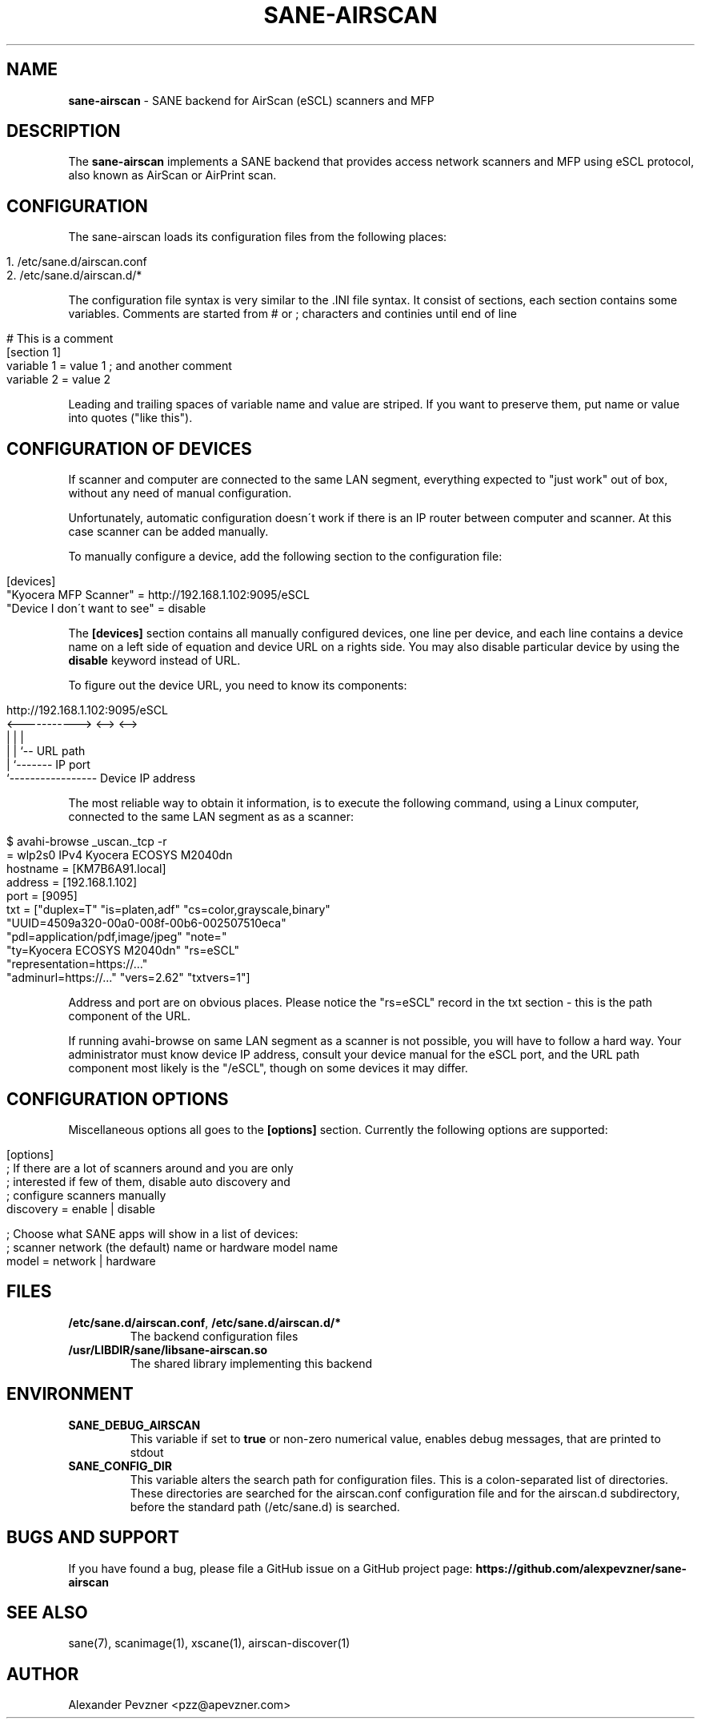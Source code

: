 .\" generated with Ronn/v0.7.3
.\" http://github.com/rtomayko/ronn/tree/0.7.3
.
.TH "SANE\-AIRSCAN" "5" "May 2020" "" "AirScan (eSCL) and WSD SANE backend"
.
.SH "NAME"
\fBsane\-airscan\fR \- SANE backend for AirScan (eSCL) scanners and MFP
.
.SH "DESCRIPTION"
The \fBsane\-airscan\fR implements a SANE backend that provides access network scanners and MFP using eSCL protocol, also known as AirScan or AirPrint scan\.
.
.SH "CONFIGURATION"
The sane\-airscan loads its configuration files from the following places:
.
.IP "" 4
.
.nf

1\. /etc/sane\.d/airscan\.conf
2\. /etc/sane\.d/airscan\.d/*
.
.fi
.
.IP "" 0
.
.P
The configuration file syntax is very similar to the \.INI file syntax\. It consist of sections, each section contains some variables\. Comments are started from # or ; characters and continies until end of line
.
.IP "" 4
.
.nf

# This is a comment
[section 1]
variable 1 = value 1  ; and another comment
variable 2 = value 2
.
.fi
.
.IP "" 0
.
.P
Leading and trailing spaces of variable name and value are striped\. If you want to preserve them, put name or value into quotes ("like this")\.
.
.SH "CONFIGURATION OF DEVICES"
If scanner and computer are connected to the same LAN segment, everything expected to "just work" out of box, without any need of manual configuration\.
.
.P
Unfortunately, automatic configuration doesn\'t work if there is an IP router between computer and scanner\. At this case scanner can be added manually\.
.
.P
To manually configure a device, add the following section to the configuration file:
.
.IP "" 4
.
.nf

[devices]
"Kyocera MFP Scanner" = http://192\.168\.1\.102:9095/eSCL
"Device I don\'t want to see" = disable
.
.fi
.
.IP "" 0
.
.P
The \fB[devices]\fR section contains all manually configured devices, one line per device, and each line contains a device name on a left side of equation and device URL on a rights side\. You may also disable particular device by using the \fBdisable\fR keyword instead of URL\.
.
.P
To figure out the device URL, you need to know its components:
.
.IP "" 4
.
.nf

http://192\.168\.1\.102:9095/eSCL
       <\-\-\-\-\-\-\-\-\-\-\-> <\-\-> <\-\->
             |         |    |
             |         |    `\-\- URL path
             |         `\-\-\-\-\-\-\- IP port
             `\-\-\-\-\-\-\-\-\-\-\-\-\-\-\-\-\- Device IP address
.
.fi
.
.IP "" 0
.
.P
The most reliable way to obtain it information, is to execute the following command, using a Linux computer, connected to the same LAN segment as as a scanner:
.
.IP "" 4
.
.nf

$ avahi\-browse _uscan\._tcp \-r
= wlp2s0 IPv4 Kyocera ECOSYS M2040dn
   hostname = [KM7B6A91\.local]
   address = [192\.168\.1\.102]
   port = [9095]
   txt = ["duplex=T" "is=platen,adf" "cs=color,grayscale,binary"
   "UUID=4509a320\-00a0\-008f\-00b6\-002507510eca"
   "pdl=application/pdf,image/jpeg" "note="
   "ty=Kyocera ECOSYS M2040dn" "rs=eSCL"
   "representation=https://\.\.\."
   "adminurl=https://\.\.\." "vers=2\.62" "txtvers=1"]
.
.fi
.
.IP "" 0
.
.P
Address and port are on obvious places\. Please notice the "rs=eSCL" record in the txt section \- this is the path component of the URL\.
.
.P
If running avahi\-browse on same LAN segment as a scanner is not possible, you will have to follow a hard way\. Your administrator must know device IP address, consult your device manual for the eSCL port, and the URL path component most likely is the "/eSCL", though on some devices it may differ\.
.
.SH "CONFIGURATION OPTIONS"
Miscellaneous options all goes to the \fB[options]\fR section\. Currently the following options are supported:
.
.IP "" 4
.
.nf

[options]
; If there are a lot of scanners around and you are only
; interested if few of them, disable auto discovery and
; configure scanners manually
discovery = enable | disable

; Choose what SANE apps will show in a list of devices:
; scanner network (the default) name or hardware model name
model = network | hardware
.
.fi
.
.IP "" 0
.
.SH "FILES"
.
.TP
\fB/etc/sane\.d/airscan\.conf\fR, \fB/etc/sane\.d/airscan\.d/*\fR
The backend configuration files
.
.TP
\fB/usr/LIBDIR/sane/libsane\-airscan\.so\fR
The shared library implementing this backend
.
.SH "ENVIRONMENT"
.
.TP
\fBSANE_DEBUG_AIRSCAN\fR
This variable if set to \fBtrue\fR or non\-zero numerical value, enables debug messages, that are printed to stdout
.
.TP
\fBSANE_CONFIG_DIR\fR
This variable alters the search path for configuration files\. This is a colon\-separated list of directories\. These directories are searched for the airscan\.conf configuration file and for the airscan\.d subdirectory, before the standard path (/etc/sane\.d) is searched\.
.
.SH "BUGS AND SUPPORT"
If you have found a bug, please file a GitHub issue on a GitHub project page: \fBhttps://github\.com/alexpevzner/sane\-airscan\fR
.
.SH "SEE ALSO"
sane(7), scanimage(1), xscane(1), airscan\-discover(1)
.
.SH "AUTHOR"
Alexander Pevzner <pzz@apevzner\.com>
